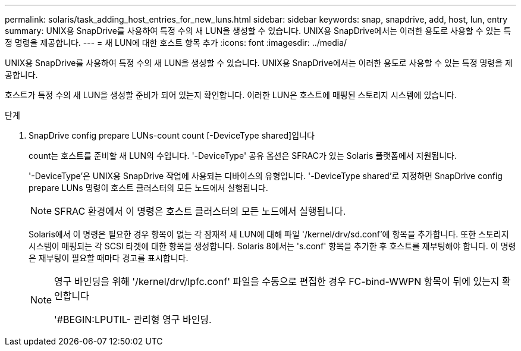 ---
permalink: solaris/task_adding_host_entries_for_new_luns.html 
sidebar: sidebar 
keywords: snap, snapdrive, add, host, lun, entry 
summary: UNIX용 SnapDrive를 사용하여 특정 수의 새 LUN을 생성할 수 있습니다. UNIX용 SnapDrive에서는 이러한 용도로 사용할 수 있는 특정 명령을 제공합니다. 
---
= 새 LUN에 대한 호스트 항목 추가
:icons: font
:imagesdir: ../media/


[role="lead"]
UNIX용 SnapDrive를 사용하여 특정 수의 새 LUN을 생성할 수 있습니다. UNIX용 SnapDrive에서는 이러한 용도로 사용할 수 있는 특정 명령을 제공합니다.

호스트가 특정 수의 새 LUN을 생성할 준비가 되어 있는지 확인합니다. 이러한 LUN은 호스트에 매핑된 스토리지 시스템에 있습니다.

.단계
. SnapDrive config prepare LUNs-count count [-DeviceType shared]입니다
+
count는 호스트를 준비할 새 LUN의 수입니다. '-DeviceType' 공유 옵션은 SFRAC가 있는 Solaris 플랫폼에서 지원됩니다.

+
'-DeviceType'은 UNIX용 SnapDrive 작업에 사용되는 디바이스의 유형입니다. '-DeviceType shared'로 지정하면 SnapDrive config prepare LUNs 명령이 호스트 클러스터의 모든 노드에서 실행됩니다.

+

NOTE: SFRAC 환경에서 이 명령은 호스트 클러스터의 모든 노드에서 실행됩니다.

+
Solaris에서 이 명령은 필요한 경우 항목이 없는 각 잠재적 새 LUN에 대해 파일 '/kernel/drv/sd.conf'에 항목을 추가합니다. 또한 스토리지 시스템이 매핑되는 각 SCSI 타겟에 대한 항목을 생성합니다. Solaris 8에서는 's.conf' 항목을 추가한 후 호스트를 재부팅해야 합니다. 이 명령은 재부팅이 필요할 때마다 경고를 표시합니다.

+
[NOTE]
====
영구 바인딩을 위해 '/kernel/drv/lpfc.conf' 파일을 수동으로 편집한 경우 FC-bind-WWPN 항목이 뒤에 있는지 확인합니다

'#BEGIN:LPUTIL- 관리형 영구 바인딩.

====

